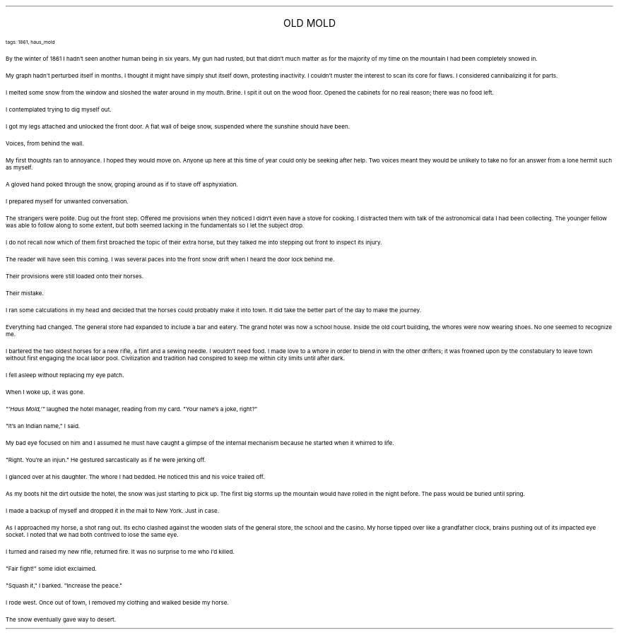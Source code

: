 .LP
.ce
.ps 16
.CW
OLD MOLD
.R
 
.ps 8
.CW
tags: 1861, haus_mold
.R

.PP
.ps 10
By the winter of 1861 I hadn't seen another human being in six
years.  My gun had rusted, but that didn't much matter as for the
majority of my time on the mountain I had been completely snowed in.
.PP
.ps 10
My graph hadn't perturbed itself in months.  I thought it might have
simply shut itself down, protesting inactivity.  I couldn't muster the
interest to scan its core for flaws.  I considered cannibalizing it for
parts.
.PP
.ps 10
I melted some snow from the window and sloshed the water around in
my mouth.  Brine.  I spit it out on the wood floor.  Opened the cabinets
for no real reason; there was no food left.
.PP
.ps 10
I contemplated trying to dig myself out.
.PP
.ps 10
I got my legs attached and unlocked the front door.  A flat wall of
beige snow, suspended where the sunshine should have been.
.PP
.ps 10
Voices, from behind the wall.
.PP
.ps 10
My first thoughts ran to annoyance.  I hoped they would move on.
Anyone up here at this time of year could only be seeking after help.
Two voices meant they would be unlikely to take no for an answer from
a lone hermit such as myself.
.PP
.ps 10
A gloved hand poked through the snow, groping around as if to stave
off asphyxiation.
.PP
.ps 10
I prepared myself for unwanted conversation.

.PP
.ps 10
The strangers were polite.  Dug out the front step.  Offered me
provisions when they noticed I didn't even have a stove for cooking.  I
distracted them with talk of the astronomical data I had been
collecting.  The younger fellow was able to follow along to some
extent, but both seemed lacking in the fundamentals so I let the
subject drop.
.PP
.ps 10
I do not recall now which of them first broached the topic of their
extra horse, but they talked me into stepping out front to inspect its
injury.
.PP
.ps 10
The reader will have seen this coming.  I was several paces into the
front snow drift when I heard the door lock behind me.
.PP
.ps 10
Their provisions were still loaded onto their horses.
.PP
.ps 10
Their mistake.

.PP
.ps 10
I ran some calculations in my head and decided that the horses
could probably make it into town.  It did take the better part of the
day to make the journey.
.PP
.ps 10
Everything had changed.  The general store had expanded to include a
bar and eatery.  The grand hotel was now a school house.  Inside the old
court building, the whores were now wearing shoes.  No one seemed to
recognize me.
.PP
.ps 10
I bartered the two oldest horses for a new rifle, a flint and a
sewing needle.  I wouldn't need food.  I made love to a whore in order
to blend in with the other drifters; it was frowned upon by the
constabulary to leave town without first engaging the local labor
pool.  Civilization and tradition had conspired to keep me within city
limits until after dark.
.PP
.ps 10
I fell asleep without replacing my eye patch.
.PP
.ps 10
When I woke up, it was gone.

.PP
.ps 10
.I
"'Haus Mold,'"
.R
laughed the hotel manager, reading from my card.
"Your name's a joke, right?"
.PP
.ps 10
"It's an Indian name," I said.
.PP
.ps 10
My bad eye focused on him and I assumed he must have caught a
glimpse of the internal mechanism because he started when it whirred
to life.
.PP
.ps 10
"Right.  You're an injun." He gestured sarcastically as if he were
jerking off.
.PP
.ps 10
I glanced over at his daughter.  The whore I had bedded.  He noticed
this and his voice trailed off.

.PP
.ps 10
As my boots hit the dirt outside the hotel, the snow was just
starting to pick up.  The first big storms up the mountain would have
rolled in the night before.  The pass would be buried until spring.
.PP
.ps 10
I made a backup of myself and dropped it in the mail to New York.
Just in case.
.PP
.ps 10
As I approached my horse, a shot rang out.  Its echo clashed against
the wooden slats of the general store, the school and the casino.  My
horse tipped over like a grandfather clock, brains pushing out of its
impacted eye socket.  I noted that we had both contrived to lose the
same eye.
.PP
.ps 10
I turned and raised my new rifle, returned fire.  It was no surprise
to me who I'd killed.
.PP
.ps 10
"Fair fight!" some idiot exclaimed.
.PP
.ps 10
"Squash it," I barked.  "Increase the peace."

.PP
.ps 10
I rode west.  Once out of town, I removed my clothing and walked
beside my horse.
.PP
.ps 10
The snow eventually gave way to desert.
